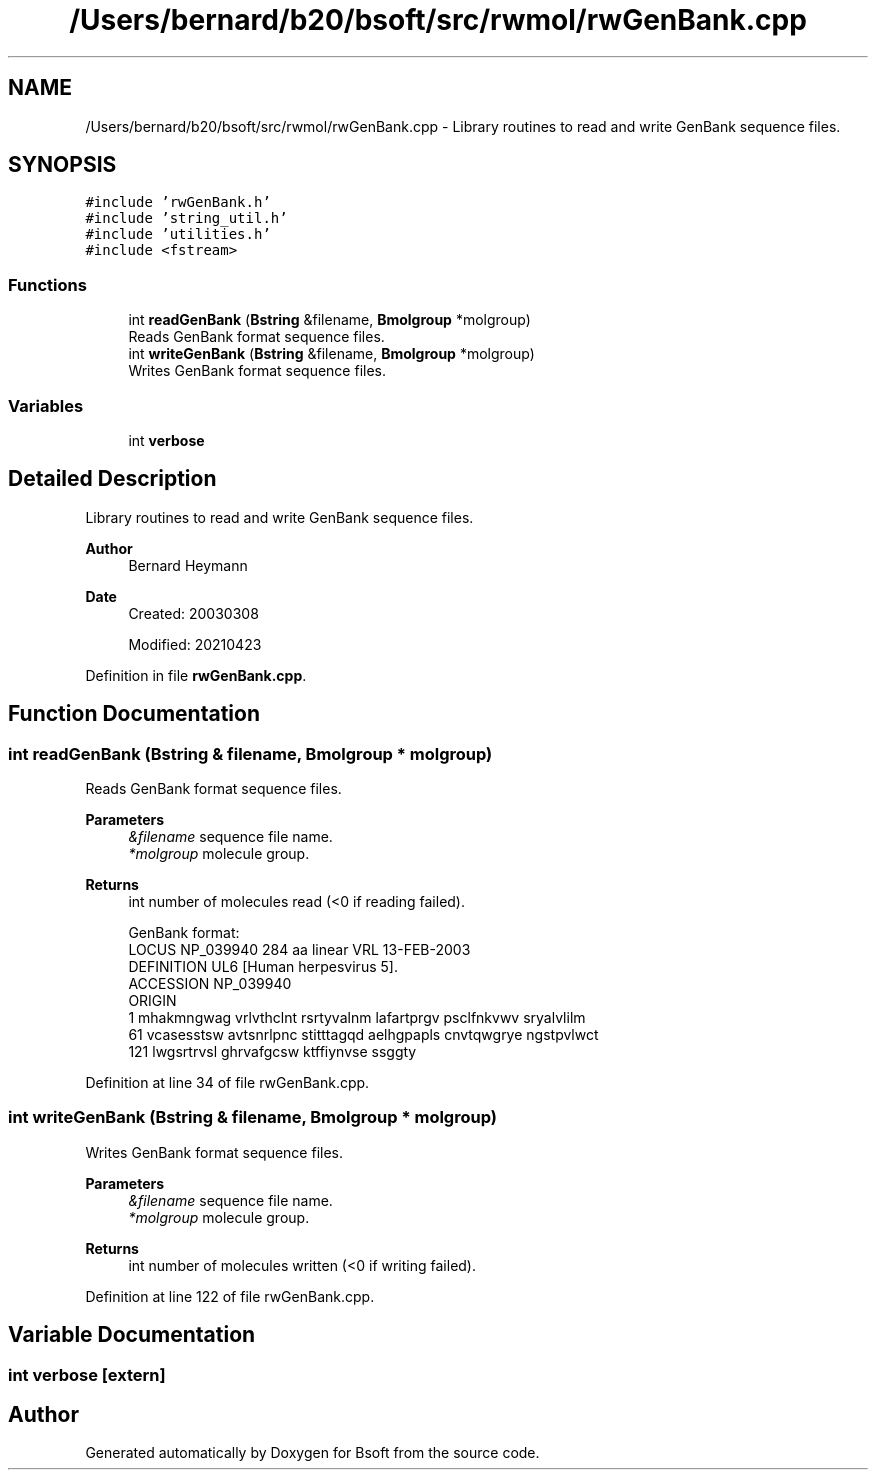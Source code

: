 .TH "/Users/bernard/b20/bsoft/src/rwmol/rwGenBank.cpp" 3 "Wed Sep 1 2021" "Version 2.1.0" "Bsoft" \" -*- nroff -*-
.ad l
.nh
.SH NAME
/Users/bernard/b20/bsoft/src/rwmol/rwGenBank.cpp \- Library routines to read and write GenBank sequence files\&.  

.SH SYNOPSIS
.br
.PP
\fC#include 'rwGenBank\&.h'\fP
.br
\fC#include 'string_util\&.h'\fP
.br
\fC#include 'utilities\&.h'\fP
.br
\fC#include <fstream>\fP
.br

.SS "Functions"

.in +1c
.ti -1c
.RI "int \fBreadGenBank\fP (\fBBstring\fP &filename, \fBBmolgroup\fP *molgroup)"
.br
.RI "Reads GenBank format sequence files\&. "
.ti -1c
.RI "int \fBwriteGenBank\fP (\fBBstring\fP &filename, \fBBmolgroup\fP *molgroup)"
.br
.RI "Writes GenBank format sequence files\&. "
.in -1c
.SS "Variables"

.in +1c
.ti -1c
.RI "int \fBverbose\fP"
.br
.in -1c
.SH "Detailed Description"
.PP 
Library routines to read and write GenBank sequence files\&. 


.PP
\fBAuthor\fP
.RS 4
Bernard Heymann 
.RE
.PP
\fBDate\fP
.RS 4
Created: 20030308 
.PP
Modified: 20210423 
.RE
.PP

.PP
Definition in file \fBrwGenBank\&.cpp\fP\&.
.SH "Function Documentation"
.PP 
.SS "int readGenBank (\fBBstring\fP & filename, \fBBmolgroup\fP * molgroup)"

.PP
Reads GenBank format sequence files\&. 
.PP
\fBParameters\fP
.RS 4
\fI&filename\fP sequence file name\&. 
.br
\fI*molgroup\fP molecule group\&. 
.RE
.PP
\fBReturns\fP
.RS 4
int number of molecules read (<0 if reading failed)\&. 
.PP
.nf
GenBank format:
LOCUS       NP_039940                284 aa            linear   VRL 13-FEB-2003
DEFINITION  UL6 [Human herpesvirus 5].
ACCESSION   NP_039940
ORIGIN      
        1 mhakmngwag vrlvthclnt rsrtyvalnm lafartprgv psclfnkvwv sryalvlilm
       61 vcasesstsw avtsnrlpnc stitttagqd aelhgpapls cnvtqwgrye ngstpvlwct
      121 lwgsrtrvsl ghrvafgcsw ktffiynvse ssggty

.fi
.PP
 
.RE
.PP

.PP
Definition at line 34 of file rwGenBank\&.cpp\&.
.SS "int writeGenBank (\fBBstring\fP & filename, \fBBmolgroup\fP * molgroup)"

.PP
Writes GenBank format sequence files\&. 
.PP
\fBParameters\fP
.RS 4
\fI&filename\fP sequence file name\&. 
.br
\fI*molgroup\fP molecule group\&. 
.RE
.PP
\fBReturns\fP
.RS 4
int number of molecules written (<0 if writing failed)\&. 
.RE
.PP

.PP
Definition at line 122 of file rwGenBank\&.cpp\&.
.SH "Variable Documentation"
.PP 
.SS "int verbose\fC [extern]\fP"

.SH "Author"
.PP 
Generated automatically by Doxygen for Bsoft from the source code\&.
